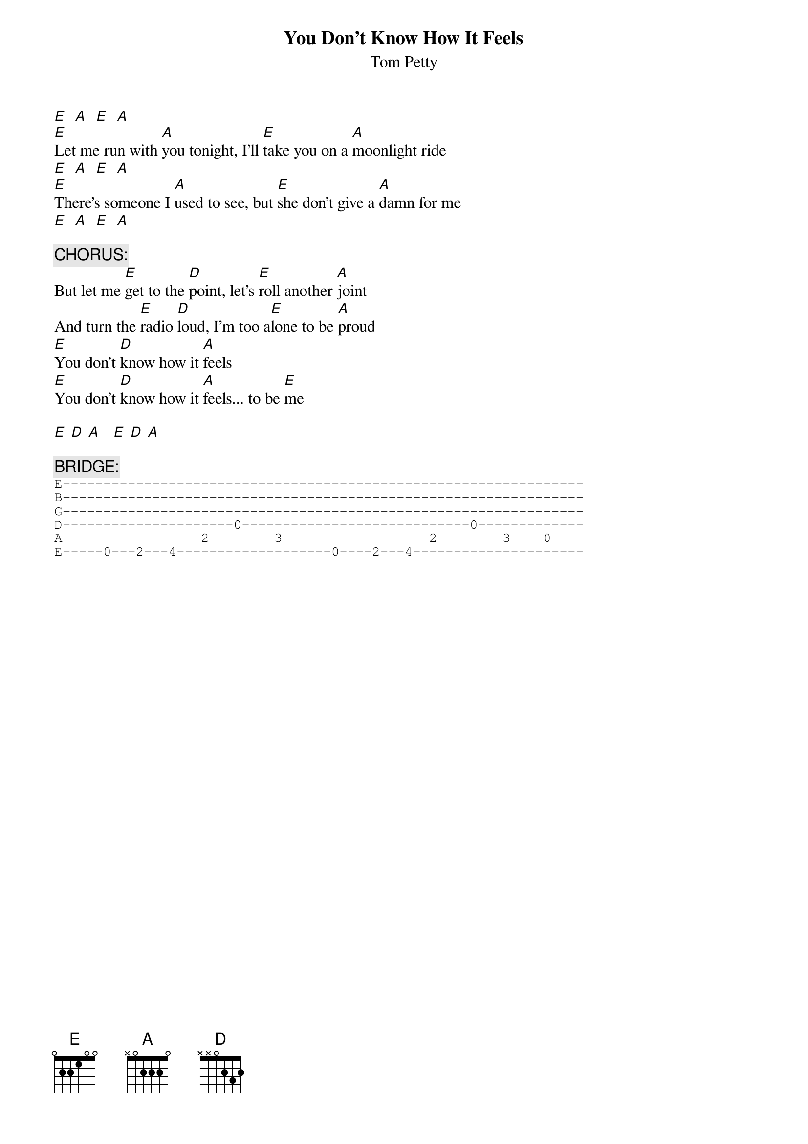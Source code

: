# From: rgilchri@vt.edu (rgilchri)
{t:You Don't Know How It Feels}
{st:Tom Petty}


[E]  [A]  [E]  [A]
[E]Let me run with [A]you tonight, I'll [E]take you on a [A]moonlight ride
[E]  [A]  [E]  [A]
[E]There's someone I [A]used to see, but [E]she don't give a [A]damn for me
[E]  [A]  [E]  [A]

{c:CHORUS:}
But let me [E]get to the [D]point, let's [E]roll another [A]joint
And turn the [E]radio [D]loud, I'm too a[E]lone to be [A]proud
[E]You don't [D]know how it [A]feels
[E]You don't [D]know how it [A]feels... to be [E]me

[E] [D] [A]   [E] [D] [A]

{c:BRIDGE:}
{sot}
E----------------------------------------------------------------
B----------------------------------------------------------------
G----------------------------------------------------------------
D---------------------0----------------------------0-------------
A-----------------2--------3------------------2--------3----0----
E-----0---2---4-------------------0----2---4---------------------
{eot}
